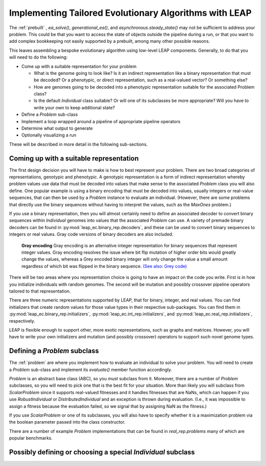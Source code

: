 .. _building:

Implementing Tailored Evolutionary Algorithms with LEAP
=======================================================

The :ref:`prebuilt` , `ea_solve()`, `generational_ea()`,
and `asynchronous.steady_state()` may not be sufficient to address your problem.
This could be that you want to access the state of objects outside the
pipeline during a run, or that you want to add complex bookkeeping
not easily supported by a prebuilt, among many other possible reasons.

This leaves assembling a bespoke evolutionary algorithm using low-level LEAP
components.  Generally, to do that you will need to do the following:

* Come up with a suitable representation for your problem

  * What is the genome going to look like?  Is it an indirect representation
    like a binary representation that must be decoded?  Or a phenotypic, or
    direct representation, such as a real-valued vector?  Or something else?
  * How are genomes going to be decoded into a phenotypic representation
    suitable for the associated Problem class?
  * Is the default `Individual` class suitable?  Or will one of its subclasses
    be more appropriate?  Will you have to write your own to keep additional
    state?

* Define a `Problem` sub-class
* Implement a loop wrapped around a pipeline of appropriate pipeline operators
* Determine what output to generate
* Optionally visualizing a run

These will be described in more detail in the following sub-sections.

Coming up with a suitable representation
----------------------------------------

The first design decision you will have to make is how to best represent your
problem.  There are two broad categories of representations, genotypic and
phenotypic.  A genotypic representation is a form of indirect representation
whereby problem values use data that must be decoded into values that make
sense to the associated `Problem` class you will also define.  One popular
example is using a binary encoding that must be decoded into values, usually
integers or real-value sequences, that can then be used by a `Problem`
instance to evaluate an individual.  (However, there are some problems that
directly use the binary sequences without having to interpret the values,
such as the `MaxOnes` problem.)

If you use a binary representation, then you will almost certainly need to
define an associated decoder to convert binary sequences within `Individual`
genomes into values that the associated `Problem` can use.  A variety of
premade binary decoders can be found in :py:mod:`leap_ec.binary_rep.decoders`,
and these can be used to convert binary sequences to integers or real values.
Gray code versions of binary decoders are also included.

.. pull-quote::
    **Gray encoding** Gray encoding is an alternative integer representation
    for binary sequences that represent integer values. Gray encoding resolves
    the issue where bit flip mutation of higher order bits would greatly change
    the values, whereas a Grey encoded binary integer will only change the value
    a small amount regardless of which bit was flipped in the binary sequence.
    `(See also: Grey code) <https://en.wikipedia.org/wiki/Gray_code>`_

There will be two areas where you representation choice is going to have an
impact on the code you write.  First is in how you initialize individuals with
random genomes.  The second will be mutation and possibly crossover pipeline
operators tailored to that representation.

There are three numeric representations supported by LEAP, that for binary,
integer, and real values.  You can find initializers that create random values
for those value types in their respective sub-packages.  You can find them
in :py:mod:`leap_ec.binary_rep.initializers`, :py:mod:`leap_ec.int_rep.initializers`,
and :py:mod:`leap_ec.real_rep.initializers`, respectively.

LEAP is flexible enough to support other, more exotic representations, such as
graphs and matrices.  However, you will have to write your own initializers
and mutation (and possibly crossover) operators to support such novel
genome types.

Defining a `Problem` subclass
-----------------------------
The :ref:`problem` are where you implement how to evaluate an individual
to solve your problem.  You will need to create a `Problem` sub-class and
implement its `evaluate()` member function accordingly.

`Problem` is an abstract base class (ABC), so you *must* subclass from it.
Moreover, there are a number of `Problem` subclasses, so you will need to pick
one that is the best fit for your situation.  More than likely you will
subclass from `ScalarProblem` since it supports real-valued fitnesses and it
handles fitnesses that are NaNs, which can happen if you use `RobustIndividual`
or `DistributedIndividual` and an exception is thrown during evaluation. (I.e.,
it was impossible to assign a fitness because the evaluation failed, so we
signal that by assigning NaN as the fitness.)

If you use `ScalarProblem` or one of its subclasses, you will also have to
specify whether it is a maximization problem via the boolean parameter passed
into the class constructor.

There are a number of example `Problem` implementations that can be found in
`real_rep.problems` many of which are popular benchmarks.

Possibly defining or choosing a special `Individual` subclass
-------------------------------------------------------------
